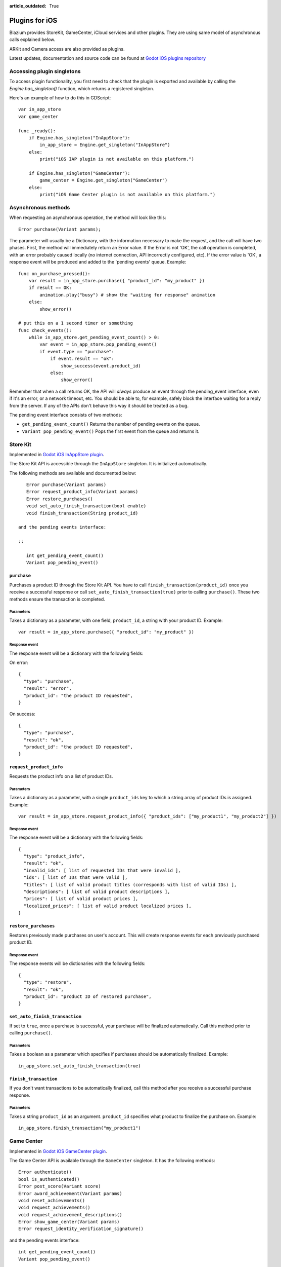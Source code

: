 :article_outdated: True

.. _doc_plugins_for_ios:

Plugins for iOS
===============

Blazium provides StoreKit, GameCenter, iCloud services and other plugins.
They are using same model of asynchronous calls explained below.

ARKit and Camera access are also provided as plugins.

Latest updates, documentation and source code can be found at `Godot iOS plugins repository <https://github.com/godotengine/godot-ios-plugins>`_

Accessing plugin singletons
---------------------------

To access plugin functionality, you first need to check that the plugin is
exported and available by calling the `Engine.has_singleton()` function, which
returns a registered singleton.

Here's an example of how to do this in GDScript:

::

    var in_app_store
    var game_center

    func _ready():
        if Engine.has_singleton("InAppStore"):
            in_app_store = Engine.get_singleton("InAppStore")
        else:
            print("iOS IAP plugin is not available on this platform.")

        if Engine.has_singleton("GameCenter"):
            game_center = Engine.get_singleton("GameCenter")
        else:
            print("iOS Game Center plugin is not available on this platform.")


Asynchronous methods
--------------------

When requesting an asynchronous operation, the method will look like
this:

::

    Error purchase(Variant params);

The parameter will usually be a Dictionary, with the information
necessary to make the request, and the call will have two phases. First,
the method will immediately return an Error value. If the Error is not
'OK', the call operation is completed, with an error probably caused
locally (no internet connection, API incorrectly configured, etc). If
the error value is 'OK', a response event will be produced and added to
the 'pending events' queue. Example:

::

    func on_purchase_pressed():
        var result = in_app_store.purchase({ "product_id": "my_product" })
        if result == OK:
            animation.play("busy") # show the "waiting for response" animation
        else:
            show_error()

    # put this on a 1 second timer or something
    func check_events():
        while in_app_store.get_pending_event_count() > 0:
            var event = in_app_store.pop_pending_event()
            if event.type == "purchase":
                if event.result == "ok":
                    show_success(event.product_id)
                else:
                    show_error()

Remember that when a call returns OK, the API will *always* produce an
event through the pending_event interface, even if it's an error, or a
network timeout, etc. You should be able to, for example, safely block
the interface waiting for a reply from the server. If any of the APIs
don't behave this way it should be treated as a bug.

The pending event interface consists of two methods:

-  ``get_pending_event_count()``
   Returns the number of pending events on the queue.

-  ``Variant pop_pending_event()``
   Pops the first event from the queue and returns it.

Store Kit
---------

Implemented in `Godot iOS InAppStore plugin <https://github.com/godotengine/godot-ios-plugins/blob/master/plugins/inappstore/in_app_store.mm>`_.

The Store Kit API is accessible through the ``InAppStore`` singleton.
It is initialized automatically.

The following methods are available and documented below:

::

    Error purchase(Variant params)
    Error request_product_info(Variant params)
    Error restore_purchases()
    void set_auto_finish_transaction(bool enable)
    void finish_transaction(String product_id)

 and the pending events interface:

 ::

    int get_pending_event_count()
    Variant pop_pending_event()

``purchase``
~~~~~~~~~~~~

Purchases a product ID through the Store Kit API. You have to call ``finish_transaction(product_id)`` once you
receive a successful response or call ``set_auto_finish_transaction(true)`` prior to calling ``purchase()``.
These two methods ensure the transaction is completed.

Parameters
^^^^^^^^^^

Takes a dictionary as a parameter, with one field, ``product_id``, a
string with your product ID. Example:

::

    var result = in_app_store.purchase({ "product_id": "my_product" })

Response event
^^^^^^^^^^^^^^

The response event will be a dictionary with the following fields:

On error:

::

    {
      "type": "purchase",
      "result": "error",
      "product_id": "the product ID requested",
    }

On success:

::

    {
      "type": "purchase",
      "result": "ok",
      "product_id": "the product ID requested",
    }

``request_product_info``
~~~~~~~~~~~~~~~~~~~~~~~~

Requests the product info on a list of product IDs.

Parameters
^^^^^^^^^^

Takes a dictionary as a parameter, with a single ``product_ids`` key to which a
string array of product IDs is assigned. Example:

::

    var result = in_app_store.request_product_info({ "product_ids": ["my_product1", "my_product2"] })

Response event
^^^^^^^^^^^^^^

The response event will be a dictionary with the following fields:

::

    {
      "type": "product_info",
      "result": "ok",
      "invalid_ids": [ list of requested IDs that were invalid ],
      "ids": [ list of IDs that were valid ],
      "titles": [ list of valid product titles (corresponds with list of valid IDs) ],
      "descriptions": [ list of valid product descriptions ],
      "prices": [ list of valid product prices ],
      "localized_prices": [ list of valid product localized prices ],
    }

``restore_purchases``
~~~~~~~~~~~~~~~~~~~~~

Restores previously made purchases on user's account. This will create
response events for each previously purchased product ID.

Response event
^^^^^^^^^^^^^^

The response events will be dictionaries with the following fields:

::

    {
      "type": "restore",
      "result": "ok",
      "product_id": "product ID of restored purchase",
    }

``set_auto_finish_transaction``
~~~~~~~~~~~~~~~~~~~~~~~~~~~~~~~

If set to ``true``, once a purchase is successful, your purchase will be
finalized automatically. Call this method prior to calling ``purchase()``.

Parameters
^^^^^^^^^^

Takes a boolean as a parameter which specifies if purchases should be
automatically finalized. Example:

::

    in_app_store.set_auto_finish_transaction(true)

``finish_transaction``
~~~~~~~~~~~~~~~~~~~~~~

If you don't want transactions to be automatically finalized, call this
method after you receive a successful purchase response.


Parameters
^^^^^^^^^^

Takes a string ``product_id`` as an argument. ``product_id`` specifies what product to
finalize the purchase on. Example:

::

    in_app_store.finish_transaction("my_product1")

Game Center
-----------

Implemented in `Godot iOS GameCenter plugin <https://github.com/godotengine/godot-ios-plugins/blob/master/plugins/gamecenter/game_center.mm>`_.

The Game Center API is available through the ``GameCenter`` singleton. It
has the following methods:

::

    Error authenticate()
    bool is_authenticated()
    Error post_score(Variant score)
    Error award_achievement(Variant params)
    void reset_achievements()
    void request_achievements()
    void request_achievement_descriptions()
    Error show_game_center(Variant params)
    Error request_identity_verification_signature()

and the pending events interface:

::

    int get_pending_event_count()
    Variant pop_pending_event()

``authenticate``
~~~~~~~~~~~~~~~~

Authenticates a user in Game Center.

Response event
^^^^^^^^^^^^^^

The response event will be a dictionary with the following fields:

On error:

::

    {
      "type": "authentication",
      "result": "error",
      "error_code": the value from NSError::code,
      "error_description": the value from NSError::localizedDescription,
    }

On success:

::

    {
      "type": "authentication",
      "result": "ok",
      "player_id": the value from GKLocalPlayer::playerID,
    }

``post_score``
~~~~~~~~~~~~~~

Posts a score to a Game Center leaderboard.

Parameters
^^^^^^^^^^

Takes a dictionary as a parameter, with two fields:

-  ``score`` a float number
-  ``category`` a string with the category name

Example:

::

    var result = game_center.post_score({ "score": 100, "category": "my_leaderboard", })

Response event
^^^^^^^^^^^^^^

The response event will be a dictionary with the following fields:

On error:

::

    {
      "type": "post_score",
      "result": "error",
      "error_code": the value from NSError::code,
      "error_description": the value from NSError::localizedDescription,
    }

On success:

::

    {
      "type": "post_score",
      "result": "ok",
    }

``award_achievement``
~~~~~~~~~~~~~~~~~~~~~

Modifies the progress of a Game Center achievement.

Parameters
^^^^^^^^^^

Takes a Dictionary as a parameter, with 3 fields:

-  ``name`` (string) the achievement name
-  ``progress`` (float) the achievement progress from 0.0 to 100.0
   (passed to ``GKAchievement::percentComplete``)
-  ``show_completion_banner`` (bool) whether Game Center should display
   an achievement banner at the top of the screen

Example:

::

    var result = award_achievement({ "name": "hard_mode_completed", "progress": 6.1 })

Response event
^^^^^^^^^^^^^^

The response event will be a dictionary with the following fields:

On error:

::

    {
      "type": "award_achievement",
      "result": "error",
      "error_code": the error code taken from NSError::code,
    }

On success:

::

    {
      "type": "award_achievement",
      "result": "ok",
    }

``reset_achievements``
~~~~~~~~~~~~~~~~~~~~~~

Clears all Game Center achievements. The function takes no parameters.

Response event
^^^^^^^^^^^^^^

The response event will be a dictionary with the following fields:

On error:

::

    {
      "type": "reset_achievements",
      "result": "error",
      "error_code": the value from NSError::code,
    }

On success:

::

    {
      "type": "reset_achievements",
      "result": "ok",
    }

``request_achievements``
~~~~~~~~~~~~~~~~~~~~~~~~

Request all the Game Center achievements the player has made progress
on. The function takes no parameters.

Response event
^^^^^^^^^^^^^^

The response event will be a dictionary with the following fields:

On error:

::

    {
      "type": "achievements",
      "result": "error",
      "error_code": the value from NSError::code,
    }

On success:

::

    {
      "type": "achievements",
      "result": "ok",
      "names": [ list of the name of each achievement ],
      "progress": [ list of the progress made on each achievement ],
    }

``request_achievement_descriptions``
~~~~~~~~~~~~~~~~~~~~~~~~~~~~~~~~~~~~

Request the descriptions of all existing Game Center achievements
regardless of progress. The function takes no parameters.

Response event
^^^^^^^^^^^^^^

The response event will be a dictionary with the following fields:

On error:

::

    {
      "type": "achievement_descriptions",
      "result": "error",
      "error_code": the value from NSError::code,
    }

On success:

::

    {
      "type": "achievement_descriptions",
      "result": "ok",
      "names": [ list of the name of each achievement ],
      "titles": [ list of the title of each achievement ],
      "unachieved_descriptions": [ list of the description of each achievement when it is unachieved ],
      "achieved_descriptions": [ list of the description of each achievement when it is achieved ],
      "maximum_points": [ list of the points earned by completing each achievement ],
      "hidden": [ list of booleans indicating whether each achievement is initially visible ],
      "replayable": [ list of booleans indicating whether each achievement can be earned more than once ],
    }

``show_game_center``
~~~~~~~~~~~~~~~~~~~~

Displays the built in Game Center overlay showing leaderboards,
achievements, and challenges.

Parameters
^^^^^^^^^^

Takes a Dictionary as a parameter, with two fields:

-  ``view`` (string) (optional) the name of the view to present. Accepts
   "default", "leaderboards", "achievements", or "challenges". Defaults
   to "default".
-  ``leaderboard_name`` (string) (optional) the name of the leaderboard
   to present. Only used when "view" is "leaderboards" (or "default" is
   configured to show leaderboards). If not specified, Game Center will
   display the aggregate leaderboard.

Examples:

::

    var result = show_game_center({ "view": "leaderboards", "leaderboard_name": "best_time_leaderboard" })
    var result = show_game_center({ "view": "achievements" })

Response event
^^^^^^^^^^^^^^

The response event will be a dictionary with the following fields:

On close:

::

    {
      "type": "show_game_center",
      "result": "ok",
    }
